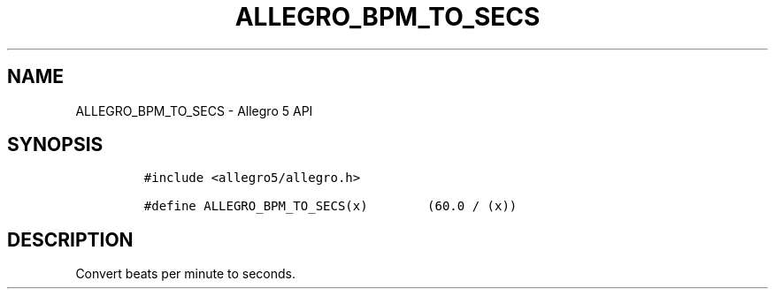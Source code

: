 .\" Automatically generated by Pandoc 2.11.4
.\"
.TH "ALLEGRO_BPM_TO_SECS" "3" "" "Allegro reference manual" ""
.hy
.SH NAME
.PP
ALLEGRO_BPM_TO_SECS - Allegro 5 API
.SH SYNOPSIS
.IP
.nf
\f[C]
#include <allegro5/allegro.h>

#define ALLEGRO_BPM_TO_SECS(x)        (60.0 / (x))
\f[R]
.fi
.SH DESCRIPTION
.PP
Convert beats per minute to seconds.
